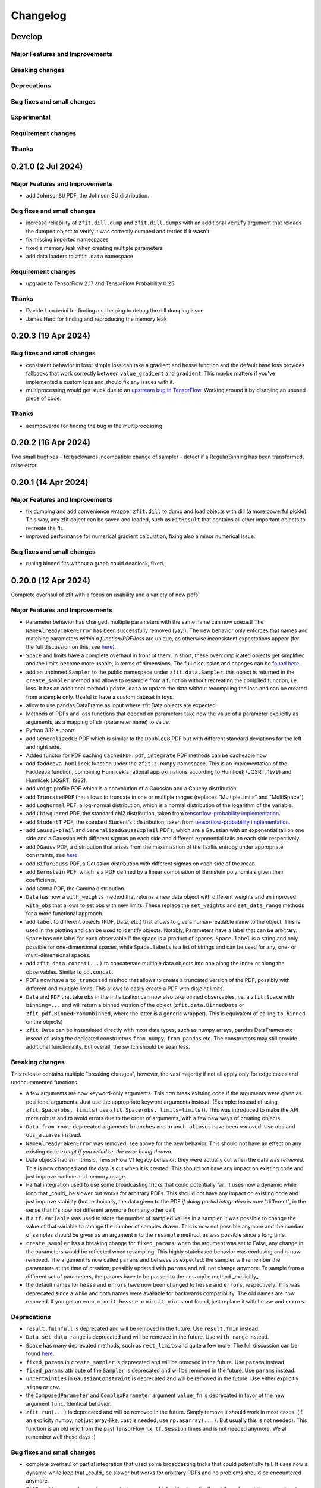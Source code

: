 *********
Changelog
*********

.. _newest-changelog:

Develop
=======

Major Features and Improvements
-------------------------------

Breaking changes
------------------

Deprecations
-------------

Bug fixes and small changes
---------------------------

Experimental
------------

Requirement changes
-------------------

Thanks
------


0.21.0 (2 Jul 2024)
========================

Major Features and Improvements
-------------------------------
- add ``JohnsonSU`` PDF, the Johnson SU distribution.



Bug fixes and small changes
---------------------------
- increase reliability of ``zfit.dill.dump`` and ``zfit.dill.dumps`` with an additional ``verify`` argument that reloads the dumped object to verify it was correctly dumped and retries if it wasn't.
- fix missing imported namespaces
- fixed a memory leak when creating multiple parameters
- add data loaders to ``zfit.data`` namespace



Requirement changes
-------------------
- upgrade to TensorFlow 2.17 and TensorFlow Probability 0.25

Thanks
------
- Davide Lancierini for finding and helping to debug the dill dumping issue
- James Herd for finding and reproducing the memory leak

0.20.3 (19 Apr 2024)
========================

Bug fixes and small changes
---------------------------
- consistent behavior in loss: simple loss can take a gradient and hesse function and the default base loss provides fallbacks that work correctly between ``value_gradient`` and ``gradient``. This maybe matters if you've implemented a custom loss and should fix any issues with it.
- multiprocessing would get stuck due to an `upstream bug in TensorFlow <https://github.com/tensorflow/tensorflow/issues/66115>`_. Working around it by disabling an unused piece of code.

Thanks
------
- acampoverde for finding the bug in the multiprocessing

0.20.2 (16 Apr 2024)
========================

Two small bugfixes
- fix backwards incompatible change of sampler
- detect if a RegularBinning has been transformed, raise error.

0.20.1 (14 Apr 2024)
========================

Major Features and Improvements
-------------------------------
- fix dumping and add convenience wrapper ``zfit.dill`` to dump and load objects with dill (a more powerful pickle). This way, any zfit object can be saved and loaded, such as ``FitResult`` that contains all other important objects to recreate the fit.
- improved performance for numerical gradient calculation, fixing also a minor numerical issue.

Bug fixes and small changes
---------------------------
- runing binned fits without a graph could deadlock, fixed.


0.20.0 (12 Apr 2024)
========================

Complete overhaul of zfit with a focus on usability and a variety of new pdfs!


Major Features and Improvements
-------------------------------
- Parameter behavior has changed, multiple parameters with the same name can now coexist!
  The ``NameAlreadyTakenError`` has been successfully removed (yay!). The new behavior only enforces that
  names and matching parameters *within a function/PDF/loss* are unique, as otherwise inconsistent expectations appear (for the full discussion on this, see `here <https://github.com/zfit/zfit/discussions/342>`_).
- ``Space`` and limits have a complete overhaul in front of them, in short, these overcomplicated objects get simplified and the limits become more usable, in terms of dimensions. The full discussion and changes can be `found here <https://github.com/zfit/zfit/discussions/533>`_ .
- add an unbinned ``Sampler`` to the public namespace under ``zfit.data.Sampler``: this object is returned in the ``create_sampler`` method and allows to resample from a function without recreating the compiled function, i.e. loss. It has an additional method ``update_data`` to update the data without recompiling the loss and can be created from a sample only. Useful to have a custom dataset in toys.
- allow to use pandas DataFrame as input where zfit Data objects are expected
- Methods of PDFs and loss functions that depend on parameters take now the value of a parameter explicitly as arguments, as a mapping of str (parameter name) to value.
- Python 3.12 support
- add ``GeneralizedCB`` PDF which is similar to the ``DoubleCB`` PDF but with different standard deviations for the left and right side.
- Added functor for PDF caching ``CachedPDF``: ``pdf``, ``integrate`` PDF methods can be cacheable now
- add ``faddeeva_humlicek`` function under the ``zfit.z.numpy`` namespace. This is an implementation of the Faddeeva function, combining Humlicek's rational approximations according to Humlicek (JQSRT, 1979) and Humlicek (JQSRT, 1982).
- add ``Voigt`` profile PDF which is a convolution of a Gaussian and a Cauchy distribution.
- add ``TruncatedPDF`` that allows to truncate in one or multiple ranges (replaces "MultipleLimits" and "MultiSpace")
- add ``LogNormal`` PDF, a log-normal distribution, which is a normal distribution of the logarithm of the variable.
- add ``ChiSquared`` PDF, the standard chi2 distribution, taken from `tensorflow-probability implementation <https://www.tensorflow.org/probability/api_docs/python/tfp/distributions/Chi2>`_.
- add ``StudentT`` PDF, the standard Student's t distribution, taken from `tensorflow-probability implementation <https://www.tensorflow.org/probability/api_docs/python/tfp/distributions/StudentT>`_.
- add ``GaussExpTail`` and ``GeneralizedGaussExpTail`` PDFs, which are a Gaussian with an exponential tail on one side and a Gaussian with different sigmas on each side and different exponential tails on each side respectively.
- add ``QGauss`` PDF, a distribution that arises from the maximization of the Tsallis entropy under appropriate constraints, see `here <https://en.wikipedia.org/wiki/Q-Gaussian_distribution>`_.
- add ``BifurGauss`` PDF, a Gaussian distribution with different sigmas on each side of the mean.
- add ``Bernstein`` PDF, which is a PDF defined by a linear combination of Bernstein polynomials given their coefficients.
- add ``Gamma`` PDF, the Gamma distribution.
- ``Data`` has now a ``with_weights`` method that returns a new data object with different weights and an improved ``with_obs`` that allows to set obs with new limits. These replace the ``set_weights`` and ``set_data_range`` methods for a more functional approach.
- add ``label`` to different objects (PDF, Data, etc.) that allows to give a human-readable name to the object. This is used in the plotting and can be used to identify objects.
  Notably, Parameters have a label that can be arbitrary. ``Space`` has one label for each observable if the space is a product of spaces. ``Space.label`` is a string and only possible for one-dimensional spaces, while ``Space.labels`` is a list of strings and can be used for any, one- or multi-dimensional spaces.
- add ``zfit.data.concat(...)`` to concatenate multiple data objects into one along the index or along the observables. Similar to ``pd.concat``.
- PDFs now have a ``to_truncated`` method that allows to create a truncated version of the PDF, possibly with different and multiple limits. This allows to easily create a PDF with disjoint limits.
- ``Data`` and ``PDF`` that take ``obs`` in the initialization can now also take binned observables, i.e. a ``zfit.Space`` with ``binning=...`` and will return a binned version of the object (``zfit.data.BinnedData`` or ``zfit.pdf.BinnedFromUnbinned``, where the latter is a generic wrapper). This is equivalent of calling ``to_binned`` on the objects)
- ``zfit.Data`` can be instantiated directly with most data types, such as numpy arrays, pandas DataFrames etc insead of using the dedicated constructors ``from_numpy``, ``from_pandas`` etc.
  The constructors may still provide additional functionality, but overall, the switch should be seamless.


Breaking changes
------------------
This release contains multiple "breaking changes", however, the vast majority if not all apply only for edge cases and undocummented functions.

- a few arguments are now keyword-only arguments. This *can* break existing code if the arguments were given as positional arguments. Just use the appropriate keyword arguments instead.
  (Example: instead of using ``zfit.Space(obs, limits)`` use ``zfit.Space(obs, limits=limits)``).
  This was introduced to make the API more robust and to avoid errors due to the order of arguments, with a few new ways of creating objects.
- ``Data.from_root``: deprecated arguments ``branches`` and ``branch_aliases`` have been removed. Use ``obs`` and ``obs_aliases`` instead.
- ``NameAlreadyTakenError`` was removed, see above for the new behavior. This should not have an effect on any existing code *except if you relied on the error being thrown*.
- Data objects had an intrinsic, TensorFlow V1 legacy behavior: they were actually cut when the data was *retrieved*. This is now changed and the data is cut when it is created. This should not have any impact on existing code and just improve runtime and memory usage.
- Partial integration used to use some broadcasting tricks that could potentially fail. It uses now a dynamic while loop that _could_ be slower but works for arbitrary PDFs. This should not have any impact on existing code and just improve stability (but technically, the data given to the PDF *if doing partial integration* is now "different", in the sense that it's now not different anymore from any other call)
- if a ``tf.Variable`` was used to store the number of sampled values in a sampler, it was possible to change the value of that variable to change the number of samples drawn. This is now not possible anymore and the number of samples should be given as an argument ``n`` to the ``resample`` method, as was possible since a long time.
- ``create_sampler`` has a breaking change for ``fixed_params``: when the argument was set to False, any change in the parameters would be reflected when resampling.
  This highly statebased behavior was confusing and is now removed. The argument is now called ``params``
  and behaves as expected: the sampler will remember the parameters at the time of creation,
  possibly updated with ``params`` and will not change anymore. To sample from a different set of parameters,
  the params have to be passed to the ``resample`` method _explicitly_.
- the default names for ``hesse`` and ``errors`` have now been changed to ``hesse`` and ``errors``, respectively.
  This was deprecated since a while and both names were available for backwards compatibility. The old names are now removed. If you get an error, ``minuit_hessse`` or ``minuit_minos`` not found, just replace it with ``hesse`` and ``errors``.



Deprecations
-------------
- ``result.fminfull`` is deprecated and will be removed in the future. Use ``result.fmin`` instead.
- ``Data.set_data_range`` is deprecated and will be removed in the future. Use ``with_range`` instead.
- ``Space`` has many deprecated methods, such as ``rect_limits`` and quite a few more. The full discussion can be found `here <https://github.com/zfit/zfit/discussions/533>`_.
- ``fixed_params`` in ``create_sampler`` is deprecated and will be removed in the future. Use ``params`` instead.
- ``fixed_params`` attribute of the ``Sampler`` is deprecated and will be removed in the future. Use ``params`` instead.
- ``uncertainties`` in ``GaussianConstraint`` is deprecated and will be removed in the future. Use either explicitly ``sigma`` or ``cov``.
- the ``ComposedParameter`` and ``ComplexParameter`` argument ``value_fn`` is deprecated in favor of the new argument ``func``. Identical behavior.
- ``zfit.run(...)`` is deprecated and will be removed in the future. Simply remove it should work in most cases.
  (if an explicity numpy, not just array-like, cast is needed, use ``np.asarray(...)``. But usually this is not needed). This function is an old relic from the past TensorFlow 1.x, ``tf.Session`` times and is not needed anymore. We all remember well these days :)

Bug fixes and small changes
---------------------------
- complete overhaul of partial integration that used some broadcasting tricks that could potentially fail. It uses now a dynamic while loop that _could_ be slower but works for arbitrary PDFs and no problems should be encountered anymore.
- ``FitResult`` can now be used as a context manager, which will automatically set the values of the parameters to the best fit values and reset them to the original values after the context is left. A new method ``update_params`` allows to update the parameters with the best fit values explicitly.
- ``result.fmin`` now returns the full likelihood, while ``result.fminopt`` returns the optimized likelihood with potential constant subtraction. The latter is mostly used by the minimizer and other libraries. This behavior is consistent with the behavior of other methods in the loss that return by default the full, unoptimized value.
- serialization only allowed for one specific limit (space) of each obs. Multiple, independent
  limits can now be serialized.
- Increased numerical stability: this was compromised due to some involuntary float32 conversions in TF. This has been fixed.
- arguments ``sigma`` and ``cov`` are now used in ``GaussianConstraint``, both mutually exclusive, to ensure the intent is clear.
- improved hashing and precompilation in loss, works now safely also with samplers.
- seed setting is by default completely randomized. This is a change from the previous behavior where the seed was set to a more deterministic value. Use seeds only for reproducibility and not for real randomness, as some strange correlations between seeds have been observed. To guarantee full randomness, just call ``zfit.run.set_seed()`` without arguments.
- ``zfit.run.set_seed`` now returns the seed that was set. This is useful for reproducibility.

Experimental
------------

- a simple ``plot`` mechanism has been added with ``pdf.plot.plotpdf`` to plot PDFs. This is simple and fully interacts with matplotlib, allowing to plot quickly in a more interactive way.
- ``zfit.run.experimental_disable_param_update``: this is an experimental feature that allows to disable the parameter update in a fit as is currently done whenever ``minimize`` is called. In conjunction with the new method ``update_params()``, this can be used as ``result = minimizer.minimize(...).update_params()`` to keep the same behavior as currently. Also, the context manager of ``FitResult`` can be used to achieve the same behavior in a context manager (with minimizer.minimize(...) as result: ...) also works.

Requirement changes
-------------------
- upgrade to TensorFlow 2.16 and TensorFlow Probability 0.24

Thanks
------
- huge thanks to @ikrommyd (Iason Krommydas) for the addition of various PDFs and to welcome him on board as a new contributor!
- @anjabeck for the addition of the ``ChiSquared`` PDF

0.18.2 (13 Mar 2024)
========================

Hotfix for missing dependency attrs

0.18.1 (22 Feb 2024)
========================

Bug fixes in randomness and improved caching

Major Features and Improvements
-------------------------------

- reduced the number of graph caching reset, resulting in significant speedups in some cases


Bug fixes and small changes
---------------------------
 - use random generated seeds for numpy and TF, as they can otherwise have unwanted correlations


Thanks
------
@anjabeck for the bug report and the idea to use random seeds for numpy and TF
@acampoverde for reporting the caching issue

0.18.0 (29 Jan 2024)
========================

Major Features and Improvements
-------------------------------
- update to TensorFlow 2.15, TensorFlow Probability 0.23
- drop Python 3.8 support


0.17.0 (29 Jan 2024)
========================

TensorFlow 2.15, drop Python 3.8 support

Major Features and Improvements
-------------------------------
- add correct uncertainty for unbinned, weighted fits with constraints and/or that are extended.
- allow mapping in ``zfit.param.set_values`` for values


Bug fixes and small changes
---------------------------
- fix issues where EDM goes negative, set to 999
- improved stability of the loss evaluation
- improved uncertainty calculation accuracy with ``zfit_error``



Thanks
------

Daniel Craik for the idea of allowing a mapping in ``set_values``

0.16.0 (26 July 2023)
========================

Major Features and Improvements
-------------------------------

- add ``full`` option to loss call of ``value``, which returns the unoptimized value allowing for easier statistical tests using the loss.
  This is the default behavior and should not break any backwards compatibility, as the "not full loss" was arbitrary.
- changed the ``FitResult`` to print both loss values, the unoptimized (full) and optimized (internal)


Bug fixes and small changes
---------------------------
- bandwidth preprocessing was ignored in KDE
- ``unstack_x`` with an ``obs`` as argument did return the wrong shape


Thanks
------
@schmitse for reporting the bug in the KDE bandwidth preprocessing
@lorenzopaolucci for bringing up the absolute value of the loss in the fitresult as an issue

0.15.5 (26 July 2023)
========================

Bug fixes and small changes
---------------------------
- fix a bug in histmodifier that would not properly take into account the yield of the wrapped PDF

0.15.2 (20 July 2023)
========================

Fix missing ``attrs`` dependency

Major Features and Improvements
-------------------------------
- add option ``full`` in loss to return the full, unoptimized value (currently not default), allowing for easier statistical tests using the loss



0.15.0 (13 July 2023)
========================

Update to TensorFlow 2.13.x

Requirement changes
-------------------
- TensorFlow upgraded to ~=2.13.0
- as TF 2.13.0 ships with the arm64 macos wheels, the requirement of ``tensorflow_macos`` is removed

Thanks
------
- Iason Krommydas for helping with the macos requirements for TF

0.14.1 (1 July 2023)
========================

Major Features and Improvements
-------------------------------

- zfit broke for pydantic 2, which upgraded.


Requirement changes
-------------------
- restrict pydantic to <2.0.0

0.14.0 (22 June 2023)
========================

Major Features and Improvements
-------------------------------

- support for Python 3.11, dropped support for Python 3.7

Bug fixes and small changes
---------------------------
-fix longstanding bug in parameters caching


Requirement changes
-------------------
- update to TensorFlow 2.12
- removed ``tf_quant_finance``


0.13.2 (15. June 2023)
========================

Bug fixes and small changes
---------------------------
- fix a caching problem with parameters (could cause issues with larger PDFs as params would be "remembered" wrongly)
- more helpful error message when jacobian (as used for weighted corrections) is analytically asked but fails
- make analytical gradient for CB integral work


0.13.1 (20 Apr 2023)
========================

Bug fixes and small changes
---------------------------
- array bandwidth for KDE works now correctly

Requirement changes
-------------------
- fixed uproot for Python 3.7 to <5

Thanks
------
- @schmitse for reporting and solving the bug in the KDE bandwidth with arrays

0.13.0 (19 April 2023)
========================

Major Features and Improvements
-------------------------------

last Python 3.7 version

Bug fixes and small changes
---------------------------
- ``SampleData`` is not used anymore, a ``Data`` object is returned (for simple sampling). The ``create_sampler`` will still return a ``SamplerData`` object though as this differs from ``Data``.

Experimental
------------
- Added support on a best-effort for human-readable serialization of objects including an HS3-like representation, find a `tutorial on serialization here <https://zfit-tutorials.readthedocs.io/en/latest/tutorials/components/README.html#serialization>`_. Most built-in unbinned PDFs are supported. This is still experimental and not yet fully supported. Dumping can be performed safely, loading maybe easily breaks (also between versions), so do not rely on it yet. Everything else - apart of trying to dump - should only be used for playing around and giving feedback purposes.

Requirement changes
-------------------
- allow uproot 5 (remove previous restriction)

Thanks
------
- to Johannes Lade for the amazing work on the serialization, which made this HS3 implementation possible!


0.12.1 (1 April 2023)
========================


Bug fixes and small changes
---------------------------
- added ``extended`` as a parameter to all PDFs: a PDF can now directly be extended without the need for
  ``create_extended`` (or ``set_yield``).
- ``to_pandas`` and ``from_pandas`` now also support weights as columns. Default column name is ``""``.
- add ``numpy`` and ``backend`` to options when setting the seed
- reproducibility by fixing the seed in zfit is restored, ``zfit.run.set_seed`` now also sets the seed for the backend(numpy, tensorflow, etc.) if requested (on by default)

Thanks
------
- Sebastian Schmitt @schmitse for reporting the bug in the non-reproducibility of the seed.

0.12.0 (13 March 2023)
========================

Bug fixes and small changes
---------------------------
- ``create_extended`` added ``None`` to the name, removed.
- ``SimpleConstraint`` now also takes a function that has an explicit ``params`` argument.
- add ``name`` argument to ``create_extended``.
- adding binned losses would error due to the removed ``fit_range`` argument.
- setting a global seed made the sampler return constant values, fixed (unoptimized but correct). If you ran
  a fit with a global seed, you might want to rerun it.
- histogramming and limit checks failed due to a stricter Numpy check, fixed.


Thanks
------
- @P-H-Wagner for finding the bug in ``SimpleConstraint``.
- Dan Johnson for finding the bug in the binned loss that would fail to sum them up.
- Hanae Tilquin for spotting the bug with TensorFlows changed behavior or random states inside a tf.function,
  leading to biased samples whenever a global seed was set.

0.11.1 (20 Nov 2022)
=========================

Hotfix for wrong import

0.11.0 (29 Nov 2022)
========================

Major Features and Improvements
-------------------------------
- columns of unbinned ``data`` can be accessed with the obs like a mapping (like a dataframe)
- speedup builtin ``errors`` method and make it more robust

Breaking changes
------------------
- ``Data`` can no longer be used directly as an array-like object but got mapping-like behavior.
- some old deprecated methods were removed

Bug fixes and small changes
---------------------------
- improved caching speed, reduced tradeoff against memory
- yields were not added correctly in some (especially binned) PDFs and the fit would fail

Requirement changes
-------------------
- add jacobi (many thanks at @HansDembinski for the package)


0.10.1 (31 Aug 2022)
========================

Major Features and Improvements
-------------------------------
- reduce the memory footprint on (some) fits, especially repetitive (loops) ones.
  Reduces the number of cached compiled functions. The cachesize can be set with
  ``zfit.run.set_cache_size(int)``
  and specifies the number of compiled functions that are kept in memory. The default is 10, but
  this can be tuned. Lower values can reduce memory usage, but potentially increase runtime.


Bug fixes and small changes
---------------------------
- Enable uniform binning for n-dimensional distributions with integer(s).
- Sum of histograms failed for calling the pdf method (can be indirectly), integrated over wrong axis.
- Binned PDFs expected binned spaces for limits, now unbinned limits are also allowed and automatically
    converted to binned limits using the PDFs binning.
- Speedup sampling of binned distributions.
- add ``to_binned`` and ``to_unbinned`` methods to PDF


Thanks
------
- Justin Skorupa for finding the bug in the sum of histograms and the missing automatic
  conversion of unbinned spaces to binned spaces.

0.10.0 (22. August 2022)
========================

Public release of binned fits and upgrade to Python 3.10 and TensorFlow 2.9.

Major Features and Improvements
-------------------------------
- improved data handling in constructors ``from_pandas`` (which allows now to
  have weights as columns, dataframes that are a superset of the obs) and
  ``from_root`` (obs can now be spaces and therefore cuts can be direcly applied)
- add hashing of unbinned datasets with a ``hashint`` attribute. None if no hash was possible.

Breaking changes
------------------


Deprecations
-------------

Bug fixes and small changes
---------------------------
- SimpleLoss correctly supports both functions with implicit and explicit parameters, also if they
  are decorated.
- extended sampling errored for some cases of binned PDFs.
- ``ConstantParameter`` errored when converted to numpy.
- Simultaneous binned fits could error with different binning due to a missing sum over
  a dimension.
- improved stability in loss evaluation of constraints and poisson/chi2 loss.
- reduce gradient evaluation time in ``errors`` for many parameters.
- Speedup Parameter value assignement in fits, which is most notably when the parameter update time is
  comparably large to the fit evaluation time, such as is the case for binned fits with many nuisance
  parameters.
- fix ipyopt was not pickleable in a fitresult
- treat parameters sometimes as "stateless", possibly reducing the number of retraces and reducing the
  memory footprint.

Experimental
------------

Requirement changes
-------------------
- nlopt and ipyopt are now optional dependencies.
- Python 3.10 added
- TensorFlow >= 2.9.0, <2.11 is now required and the corresponding TensorFlow-Probability
  version >= 0.17.0, <0.19.0

Thanks
------
- @YaniBion for discovering the bug in the extended sampling and testing the alpha release
- @ResStump for reporting the bug with the simultaneous binned fit

0.9.0a2
========

Major Features and Improvements
-------------------------------
- Save results by pickling, unpickling a frozen (``FitResult.freeze()``) result and using
  ``zfit.param.set_values(params, result)`` to set the values of ``params``.



Deprecations
-------------
- the default name of the uncertainty methods ``hesse`` and ``errors`` depended on
  the method used (such as ``"minuit_hesse"``, ``"zfit_errors"`` etc.) and would be the exact method name.
  New names are now 'hesse' and 'errors', independent of the method used. This reflects better that the
  methods, while internally different, produce the same result.
  To update, use 'hesse' instead of 'minuit_hesse' or 'hesse_np' and 'errors' instead of 'zfit_errors'
  or ``"minuit_minos"`` in order to access the uncertainties in the fitresult.
  Currently, the old names are still available for backwards compatibility.
  If a name was explicitly chosen in the error method, nothing changed.

Bug fixes and small changes
---------------------------
- KDE datasets are now correctly mirrored around observable space limits
- multinomial sampling would return wrong results when invoked multiple times in graph mode due to
  a non-dynamic shape. This is fixed and the sampling is now working as expected.
- increase precision in FitResult string representation and add that the value is rounded


Thanks
------
 - schmitse for finding and fixing a mirroring bug in the KDEs
 - Sebastian Bysiak for finding a bug in the multinomial sampling

0.9.0a0
========

Major Features and Improvements
-------------------------------

- Binned fits support, although limited in content, is here! This includes BinnedData, binned PDFs, and
  binned losses. TODO: extend to include changes/point to binned introduction.
- new Poisson PDF
- added Poisson constraint, LogNormal Constraint
- Save results by pickling, unpickling a frozen (``FitResult.freeze()``) result and using
  ``zfit.param.set_values(params, result)`` to set the values of ``params``.

Breaking changes
------------------

- params given in ComposedParameters are not sorted anymore. Rely on their name instead.
- ``norm_range`` is now called ``norm`` and should be replaced everywhere if possible. This will break in
  the future.

Deprecation
-------------

Bug fixes and small changes
---------------------------
- remove warning when using ``rect_limits`` or similar.
- gauss integral accepts now also tensor inputs in limits
- parameters at limits is now shown correctly

Experimental
------------

Requirement changes
-------------------
- add TensorFlow 2.7 support

Thanks
------


0.8.3 (5 Apr 2022)
===================
- fixate nlopt to < 2.7.1


0.8.2 (20 Sep 2021)
====================

Bug fixes and small changes
---------------------------
- fixed a longstanding bug in the DoubleCB implementation of the integral.
- remove outdated deprecations

0.8.1 (14. Sep. 2021)
======================

Major Features and Improvements
-------------------------------

- allow ``FitResult`` to ``freeze()``, making it pickleable. The parameters
  are replaced by their name, the objects such as loss and minimizer as well.
- improve the numerical integration by adding a one dimensional efficient integrator, testing for the accuracy of
  multidimensional integrals. If there is a sharp peak, this maybe fails to integrate and the number of points
  has to be manually raised
- add highly performant kernel density estimation (mainly contributed by Marc Steiner)
  in 1 dimension which allow
  for the choice of arbitrary kernels, support
  boundary mirroring of the data and allow for large (millions) of data samples:
  - :class:`~zfit.pdf.KDE1DimExact` for the normal density estimation
  - :class:`~zfit.pdf.KDE1DimGrid` using a binning
  - :class:`~zfit.pdf.KDE1DimFFT` using a binning and FFT
  - :class:`~zfit.pdf.KDE1DimISJ` using a binning and an algorithm (ISJ) to solve the optimal bandwidth

  For an introduction, see either :ref:`sec-kernel-density-estimation` or the tutorial :ref:`sec-components-model`

- add windows in CI

Breaking changes
------------------
- the numerical integration improved with more sensible values for tolerance. This means however that some fits will
  greatly increase the runtime. To restore the old behavior globally, do
  for each instance ``pdf.update_integration_options(draws_per_dim=40_000, max_draws=40_000, tol=1)``
  This will integrate regardless of the chosen precision and it may be non-optimal.
  However, the precision estimate in the integrator is also not perfect and maybe overestimates the error, so that
  the integration by default takes longer than necessary. Feel free to play around with the parameters and report back.


Bug fixes and small changes
---------------------------
- Double crystallball: move a minus sign down, vectorize the integral, fix wrong output shape of pdf
- add a minimal value in the loss to avoid NaNs when taking the log of 0
- improve feedback when taking the derivative with respect to a parameter that
  a function does not depend on or if the function is purely Python.
- make parameters deletable, especially it works now to create parameters in a function only
  and no NameAlreadyTakenError will be thrown.


Requirement changes
-------------------

- add TensorFlow 2.6 support (now 2.5 and 2.6 are supported)

Thanks
------
- Marc Steiner for contributing many new KDE methods!


0.7.2 (7. July 2021)
======================

Bug fixes and small changes
---------------------------
- fix wrong arguments to ``minimize``
- make BaseMinimizer arguments optional

0.7.1 (6. July 2021)
======================


Bug fixes and small changes
---------------------------
- make loss callable with array arguments and therefore combatible with iminuit cost functions.
- fix a bug that allowed FitResults to be valid that are actually invalid (reported by Maxime Schubiger).


0.7.0 (03 Jun 2021)
=====================

Major Features and Improvements
-------------------------------
- add Python 3.9 support
- upgrade to TensorFlow 2.5

Bug fixes and small changes
---------------------------
- Scipy minimizers with hessian arguments use now ``BFGS`` as default


Requirement changes
-------------------

- remove Python 3.6 support
- boost-histogram



0.6.6 (12.05.2021)
==================

Update ipyopt requirement < 0.12 to allow numpy compatible with TensorFlow

0.6.5 (04.05.2021)
==================

- hotfix for wrong argument in exponential PDF
- removed requirement ipyopt, can be installed with ``pip install zfit[ipyopt]``
  or by manually installing ``pip install ipyopt``



0.6.4 (16.4.2021)
==================


Bug fixes and small changes
---------------------------
- remove requirement of Ipyopt on MacOS as no wheels are available. This rendered zfit
  basically non-installable.


0.6.3 (15.4.2021)
==================


Bug fixes and small changes
---------------------------
- fix loss failed for large datasets
- catch hesse failing for iminuit


0.6.2
========

Minor small fixes.


Bug fixes and small changes
---------------------------

- add ``loss`` to callback signature that gives full access to the model
- add :meth:`~zfit.loss.UnbinnedNLL.create_new` to losses in order to re-instantiate
  them with new models and data
  preserving their current (and future) options and other arguments


0.6.1 (31.03.2021)
===================
Release for fix of minimizers that performed too bad

Breaking changes
------------------
- remove badly performing Scipy minimizers :class:`~zfit.minimize.ScipyTrustKrylovV1` and
  :class:`~zfit.minimize.ScipyTrustNCGV1`

Bug fixes and small changes
---------------------------
- fix auto conversion to complex parameter using constructor


0.6.0 (30.3.2021)
===================

Added many new minimizers from different libraries, all with uncertainty estimation available.

Major Features and Improvements
-------------------------------

- upgraded to TensorFlow 2.4
- Added many new minimizers. A full list can be found in :ref:`minimize_user_api`.

  - :class:`~zfit.minimize.IpyoptV1` that wraps the powerful Ipopt large scale minimization library
  - Scipy minimizers now have their own, dedicated wrapper for each instance such as
    :class:`~zfit.minimize.ScipyLBFGSBV1`, or :class:`~zfit.minimize.ScipySLSQPV1`
  - NLopt library wrapper that contains many algorithms for local searches such as
    :class:`~zfit.minimize.NLoptLBFGSV1`, :class:`~zfit.minimize.NLoptTruncNewtonV1` or
    :class:`~zfit.minimize.NLoptMMAV1` but also includes more global minimizers such as
    :class:`~zfit.minimize.NLoptMLSLV1` and :class:`~zfit.minimize.NLoptESCHV1`.

- Completely new and overhauled minimizers design, including:

  - minimizers can now be used with arbitrary Python functions and an initial array independent of zfit
  - a minimization can be 'continued' by passing ``init`` to ``minimize``
  - more streamlined arguments for minimizers, harmonized names and behavior.
  - Adding a flexible criterion (currently EDM) that will terminate the minimization.
  - Making the minimizer fully stateless.
  - Moving the loss evaluation and strategy into a LossEval that simplifies the handling of printing and NaNs.
  - Callbacks are added to the strategy.

- Major overhaul of the ``FitResult``, including:

  - improved ``zfit_error`` (equivalent of ``MINOS``)
  - ``minuit_hesse`` and ``minuit_minos`` are now available with all minimizers as well thanks to an great
    improvement in iminuit.
  - Added an ``approx`` hesse that returns the approximate hessian (if available, otherwise empty)

- upgrade to iminuit v2 changes the way it works and also the Minuit minimizer in zfit,
  including a new step size heuristic.
  Possible problems can be caused by iminuit itself, please report
  in case your fits don't converge anymore.
- improved ``compute_errors`` in speed by caching values and the reliability
  by making the solution unique.
- increased stability for large datasets with a constant subtraction in the NLL

Breaking changes
------------------
- NLL (and extended) subtracts now by default a constant value. This can be changed with a new ``options`` argument.
  COMPARISON OF DIFFEREN NLLs (their absolute values) fails now! (flag can be deactivated)
- BFGS (from TensorFlow Probability) has been removed as it is not working properly. There are many alternatives
  such as ScipyLBFGSV1 or NLoptLBFGSV1
- Scipy (the minimizer) has been removed. Use specialized ``Scipy*`` minimizers instead.
- Creating a ``zfit.Parameter``, usign ``set_value`` or ``set_values`` now raises a ``ValueError``
  if the value is outside the limits. Use ``assign`` to suppress it.

Deprecation
-------------
- strategy to minimizer should now be a class, not an instance anymore.

Bug fixes and small changes
---------------------------
- ``zfit_error`` moved only one parameter to the correct initial position. Speedup and more reliable.
- FFTconv was shifted if the kernel limits were not symetrical, now properly taken into account.
- circumvent overflow error in sampling
- shuffle samples from sum pdfs to ensure uniformity and remove conv sampling bias
- ``create_sampler`` now samples immediately to allow for precompile, a new hook that will allow objects to optimize
  themselves.


Requirement changes
-------------------
- ipyopt
- nlopt
- iminuit>=2.3
- tensorflow ~= 2.4
- tensorflow-probability~=12

For devs:
- pre-commit
- pyyaml
- docformatter


Thanks
------

- Hans Dembinski for the help on upgrade to imituit V2
- Thibaud Humair for helpful remarks on the parameters


0.5.6 (26.1.2020)
=================

Update to fix iminuit version

Bug fixes and small changes
---------------------------
- Fix issue when using a ``ComposedParameter`` as the ``rate`` argument of a ``Poisson`` PDF

Requirement changes
-------------------
- require iminuit < 2 to avoid breaking changes


0.5.5 (20.10.2020)
==================

Upgrade to TensorFlow 2.3 and support for weighted hessian error estimation.

Added a one dimensional Convolution PDF

Major Features and Improvements
-------------------------------

- upgrad to TensorFlow 2.3

Breaking changes
------------------

Deprecation
-------------

Bug fixes and small changes
---------------------------

- print parameter inside function context works now correctly

Experimental
------------

- Computation of the covariance matrix and hessian errors with weighted data
- Convolution PDF (FFT in 1Dim) added (experimental, feedback welcome!)

Requirement changes
-------------------

- TensorFlow==2.3 (before 2.2)
- ``tensorflow_probability==0.11``
- tensorflow-addons  # spline interpolation in convolution


Thanks
------



0.5.4 (16.07.2020)
==================


Major Features and Improvements
-------------------------------
- completely new doc design

Breaking changes
------------------
- Minuit uses its own, internal gradient by default. To change this back, use ``use_minuit_grad=False``
- ``minimize(params=...)`` now filters correctly non-floating parameters.
- ``z.log`` has been moved to ``z.math.log`` (following TF)


Bug fixes and small changes
---------------------------
- ncalls is not correctly using the internal heuristc or the ncalls explicitly
- ``minimize(params=...)`` automatically extracts independent parameters.
- fix copy issue of KDEV1 and change name to 'adaptive' (instead of 'adaptiveV1')
- change exp name of ``lambda_`` to lam (in init)
- add ``set_yield`` to BasePDF to allow setting the yield in place
- Fix possible bug in SumPDF with extended pdfs (automatically)

Experimental
------------

Requirement changes
-------------------
- upgrade to iminuit>=1.4
- remove cloudpickle hack fix

Thanks
------
Johannes for the docs re-design

0.5.3 (02.07.20)
================

Kernel density estimation for 1 dimension.

Major Features and Improvements
-------------------------------
- add correlation method to FitResult
- Gaussian (Truncated) Kernel Density Estimation in one dimension ``zfit.pdf.GaussianKDE1DimV1`` implementation with fixed and
  adaptive bandwidth added as V1. This
  is a feature that needs to be improved and feedback is welcome
- Non-relativistic Breit-Wigner PDF, called Cauchy, implementation added.

Breaking changes
------------------
- change human-readable name of ``Gauss``, ``Uniform`` and ``TruncatedGauss`` to remove the ``'_tfp'`` at the end of the name



Bug fixes and small changes
---------------------------
- fix color wrong in printout of results, params
- packaging: moved to pyproject.toml and a setup.cfg mainly, development requirements can
  be installed with the ``dev`` extra as (e.g.) ``pip install zfit[dev]``
- Fix shape issue in TFP distributions for partial integration
- change zfit internal algorithm (``zfit_error``) to compute error/intervals from the profile likelihood,
  which is 2-3 times faster than previous algorithm.
- add ``from_minuit`` constructor to ``FitResult`` allowing to create it when
  using directly iminuit
- fix possible bias with sampling using accept-reject

Requirement changes
-------------------
- pin down cloudpickle version (upstream bug with pip install) and TF, TFP versions


0.5.2 (13.05.2020)
==================


Major Features and Improvements
-------------------------------
- Python 3.8 and TF 2.2 support
- easier debugigng with ``set_graph_mode`` that can also be used temporarily
  with a context manager. False will make everything execute Numpy-like.

Bug fixes and small changes
---------------------------
- added ``get_params`` to loss
- fix a bug with the ``fixed_params`` when creating a sampler
- improve exponential PDF stability and shift when normalized
- improve accept reject sampling to account for low statistics


Requirement changes
-------------------

- TensorFlow >= 2.2

0.5.1 (24.04.2020)
==================
(0.5.0 was skipped)

Complete refactoring of Spaces to allow arbitrary function.
New, more consistent behavior with extended PDFs.
SumPDF refactoring, more explicit handling of fracs and yields.
Improved graph building allowing for more fine-grained control of tracing.
Stabilized minimization including a push-back for NaNs.



Major Features and Improvements
-------------------------------
- Arbitrary limits as well as vectorization (experimental)
  are now fully supported. The new ``Space`` has an additional argument for a function that
  tests if a vector x is inside.

  To test if a value is inside a space, ``Space.inside`` can be used. To filter values, ``Space.filter``.

  The limits returned are now by default numpy arrays with the shape ``(1, n_obs)``. This corresponds well
  to the old layout and can, using ``z.unstack_x(lower)`` be treated like ``Data``. This has also some
  consequences for the output format of ``rect_area``: this is now a vector.

  Due to the ambiguity of the name ``limits``, ``area`` etc (since they do only reflect the rectangular case)
  method with leading ``rect_*`` have been added (``rect_limits``, ``rect_area`` etc.) and are encouraged to be used.

- Extending a PDF is more straightforward and removes any "magic". The philosophy is: a PDF can be extended
  or not. But it does not change the fundamental behavior of functions.

- SumPDF has been refactored and behaves now as follows:
  Giving in pdfs (extended or not or mixed) *and* fracs (either length pdfs or one less) will create a
  non-extended SumPDF using the fracs. The fact that the pdfs are maybe extended is ignored.
  This will lead to highly consistent behavior.
  If the number of fracs given equals the number of pdfs, it is up to the user (currently) to take care of
  the normalization.
  *Only* if *all* pdfs are extended **and** no fracs are given, the sumpdf will be using the yields as
  normalized fracs and be extended.

- Improved graph building and ``z.function``

  * the ``z.function`` can now, as with ``tf.function``, be used either as a decorator without arguments or as a
    decorator with arguments. They are the same as in ``tf.function``, except of a few additional ones.
  * ``zfit.run.set_mode`` allows to set the policy for whether everything is run in eager mode (``graph=False``),
    everything in graph, or most of it (``graph=True``) or an optimized variant, doing graph building only with
    losses but not just models (e.g. ``pdf`` won't trigger a graph build, ``loss.value()`` will) with ``graph='auto'``.
  * The graph cache can be cleaned manually using ``zfit.run.clear_graph_cache()`` in order to prevent slowness
    in repeated tasks.

- Switch for numerical gradients has been added as well in ``zfit.run.set_mode(autograd=True/False)``.
- Resetting to the default can be done with ``zfit.run.set_mode_default()``
- Improved stability of minimizer by adding penalty (currently in ``Minuit``) as default. To have a
  better behavior with toys (e.g. never fail on NaNs but return an invalid ``FitResult``), use the
  ``DefaultToyStrategy`` in ``zfit.mnimize``.
- Exceptions are now publicly available in ``zfit.exception``
- Added nice printout for ``FitResult`` and ``FitResult.params``.
- ``get_params`` is now more meaningful, returning by default all independent parameters of the pdf, including yields.
  Arguments (``floating``, ``is_yield``) allow for more fine-grained control.

Breaking changes
------------------
- Multiple limits are now handled by a MultiSpace class. Each Space has only "one limit"
  and no complicated layout has to be remembered. If you want to have a space that is
  defined in disconnected regions, use the ``+`` operator or functionally ``zfit.dimension.add_spaces``

  To extract limits from multiple limits, ``MultiSpace`` and ``Space`` are both iterables, returning
  the containing spaces respectively itself (for the ``Space`` case).
- SumPDF changed in the behavior. Read above in the Major Features and Improvement.
- Integrals of extended PDFs are not extended anymore, but ``ext_integrate`` now returns the
  integral multiplied by the yield.

Deprecations
-------------
- ``ComposedParameter`` takes now ``params`` instead of ``dependents`` as argument, it acts now as
  the arguments to the ``value_fn``. To stay future compatible, create e.g. ``def value_fn(p1, pa2)``
  and using ``params = ['param1, param2]``, ``value_fn`` will then be called as ``value_fn(param1, parma2)``.
  ``value_fn`` without arguments will probably break in the future.
- ``FitResult.error`` has been renamed to ``errors`` to better reflect that multiple errors, the lower and
  upper are returned.


Bug fixes and small changes
---------------------------
- fix a (nasty, rounding) bug in sampling with multiple limits
- fix bug in numerical calculation
- fix bug in SimplePDF
- fix wrong caching signature may lead to graph not being rebuild
- add ``zfit.param.set_values`` method that allows to set the values of multiple
  parameters with one command. Can, as the ``set_value`` method be used with a context manager.
- wrong size of weights when applying cuts in a dataset
- ``with_coords`` did drop axes/obs
- Fix function not traced when an error was raised during first trace
- MultipleLimits support for analytic integrals
- ``zfit.param.set_values(..)`` now also can use a ``FitResult`` as ``values`` argument to set the values
  from.

Experimental
------------
- added a new error method, ``'zfit_error'`` that is equivalent to ``'minuit_minos'``, but not fully
  stable. It can be used with other minimizers as well, not only Minuit.

Requirement changes
-------------------
- remove the outdated typing module
- add tableformatter, colored, colorama for colored table printout

Thanks
------
- Johannes Lade for code review and discussions.
- Hans Dembinski for useful inputs to the uncertainties.

0.4.3 (11.3.2020)
=================


Major Features and Improvements
-------------------------------

- refactor ``hesse_np`` with covariance matrix, make it available to all minimizers

Behavioral changes
------------------


Bug fixes and small changes
---------------------------

- fix bug in ``hesse_np``


Requirement changes
-------------------


Thanks
------


0.4.2 (27.2.2020)
=================


Major Features and Improvements
-------------------------------

- Refactoring of the Constraints, dividing into ``ProbabilityConstraint`` that can be
  sampled from and more general constraints (e.g. for parameter boundaries) that
  can not be sampled from.
- Doc improvements in the constraints.
- Add ``hesse`` error method ('hesse_np') available to all minimizers (not just Minuit).


Behavioral changes
------------------
- Changed default step size to an adaptive scheme, a fraction (1e-4) of the range between the lower and upper limits.


Bug fixes and small changes
---------------------------
- Add ``use_minuit_grad`` option to Minuit optimizer to use the internal gradient, often for more stable fits
- added experimental flag ``zfit.experimental_loss_penalty_nan``, which adds a penalty to the loss in case the value is
  nan. Can help with the optimisation. Feedback welcome!

Requirement changes
-------------------


Thanks
------


0.4.1 (12.1.20)
===============

Release to keep up with TensorFlow 2.1

Major Features and Improvements
-------------------------------

- Fixed the comparison in caching the graph (implementation detail) that leads to an error.


0.4.0 (7.1.2020)
================

This release switched to TensorFlow 2.0 eager mode. In case this breaks things for you and you need **urgently**
a running version, install a version
< 0.4.1. It is highly recommended to upgrade and make the small changes required.

Please read the ``upgrade guide <docs/project/upgrade_guide.rst>`` on a more detailed explanation how to upgrade.

TensorFlow 2.0 is eager executing and uses functions to abstract the performance critical parts away.


Major Features and Improvements
-------------------------------
- Dependents (currently, and probably also in the future) need more manual tracking. This has mostly
  an effect on CompositeParameters and SimpleLoss, which now require to specify the dependents by giving
  the objects it depends (indirectly) on. For example, it is sufficient to give a ``ComplexParameter`` (which
  itself is not independent but has dependents) to a ``SimpleLoss`` as dependents (assuming the loss
  function depends on it).
- ``ComposedParameter`` does no longer allow to give a Tensor but requires a function that, when evaluated,
  returns the value. It depends on the ``dependents`` that are now required.
- Added numerical differentiation, which allows now to wrap any function with ``z.py_function`` (``zfit.z``).
  This can be switched on with ``zfit.settings.options['numerical_grad'] = True``
- Added gradient and hessian calculation options to the loss. Support numerical calculation as well.
- Add caching system for graph to prevent recursive graph building
- changed backend name to ``z`` and can be used as ``zfit.z`` or imported from it. Added:

   - ``function`` decorator that can be used to trace a function. Respects dependencies of inputs and automatically
     caches/invalidates the graph and recreates.
   - ``py_function``, same as ``tf.py_function``, but checks and may extends in the future
   - ``math`` module that contains autodiff and numerical differentiation methods, both working with tensors.

Behavioral changes
------------------
- EDM goal of the minuit minimizer has been reduced by a factor of 10 to 10E-3 in agreement with
  the goal in RooFits Minuit minimizer. This can be varied by specifying the tolerance.
- known issue: the ``projection_pdf`` has troubles with the newest TF version and may not work properly (runs out of
  memory)


Bug fixes and small changes
---------------------------

Requirement changes
-------------------
- added numdifftools (for numerical differentiation)


Thanks
------

0.3.7 (6.12.19)
================

This is a legacy release to add some fixes, next release is TF 2 eager mode only release.


Major Features and Improvements
-------------------------------
 - mostly TF 2.0 compatibility in graph mode, tests against 1.x and 2.x

Behavioral changes
------------------

Bug fixes and small changes
---------------------------
 - ``get_depentents`` returns now an OrderedSet
 - errordef is now a (hidden) attribute and can be changed
 - fix bug in polynomials


Requirement changes
-------------------
 - added ordered-set

0.3.6 (12.10.19)
================

**Special release for conda deployment and version fix (TF 2.0 is out)**

**This is the last release before breaking changes occur**


Major Features and Improvements
-------------------------------
 - added ConstantParameter and ``zfit.param`` namespace
 - Available on conda-forge

Behavioral changes
------------------
 - an implicitly created parameter with a Python numerical (e.g. when instantiating a model)
   will be converted to a ConstantParameter instead of a fixed Parameter and therefore
   cannot be set to floating later on.

Bug fixes and small changes
---------------------------
 - added native support TFP distributions for analytic sampling
 - fix Gaussian (TFP Distribution) Constraint with mixed up order of parameters

 - ``from_numpy`` automatically converts to default float regardless the original numpy dtype,
   ``dtype`` has to be used as an explicit argument


Requirement changes
-------------------
 - TensorFlow >= 1.14 is required


Thanks
------
 - Chris Burr for the conda-forge deployment


0.3.4 (30-07-19)
================

**This is the last release before breaking changes occur**

Major Features and Improvements
-------------------------------
- create ``Constraint`` class which allows for more fine grained control and information on the applied constraints.
- Added Polynomial models
- Improved and fixed sampling (can still be slightly biased)

Behavioral changes
------------------
None

Bug fixes and small changes
---------------------------

- fixed various small bugs

Thanks
------
for the contribution of the Constraints to Matthieu Marinangeli <matthieu.marinangeli@cern.ch>



0.3.3 (15-05-19)
================

Fixed Partial numeric integration

Bugfixes mostly, a few major fixes. Partial numeric integration works now.

Bugfixes
 - ``data_range`` cuts are now applied correctly, also in several dimensions when a subset is selected
   (which happens internally of some Functors, e.g. ProductPDF). Before, only the selected obs was respected for cuts.
 - parital integration had a wrong take on checking limits (now uses supports).


0.3.2 (01-05-19)
================

With 0.3.2, bugfixes and three changes in the API/behavior

Breaking changes
----------------
 - tfp distributions wrapping is now different with ``dist_kwargs`` allowing for non-Parameter arguments (like other dists)
 - sampling allows now for importance sampling (sampler in Model specified differently)
 - ``model.sample`` now also returns a tensor, being consistent with ``pdf`` and ``integrate``

Bugfixes
--------
 - shape handling of tfp dists was "wrong" (though not producing wrong results!), fixed. TFP distributions now get a tensor with shape (nevents, nobs) instead of a list of tensors with (nevents,)

Improvements
------------
 - refactor the sampling for more flexibility and performance (less graph constructed)
 - allow to use more sophisticated importance sampling (e.g. phasespace)
 - on-the-fly normalization (experimentally) implemented with correct gradient



0.3.1 (30-04-19)
================


Minor improvements and bugfixes including:

- improved importance sampling allowing to preinstantiate objects before it's called inside the while loop
- fixing a problem with ``ztf.sqrt``



0.3.0 (2019-03-20)
==================


Beta stage and first pip release


0.0.1 (2018-03-22)
==================


- First creation of the package.
